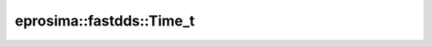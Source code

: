 .. rst-class:: api-ref

eprosima::fastdds::Time_t
--------------------------------

.. doxygenstruct:: eprosima::fastdds::Time_t
    :project: FastDDS
    :members:

